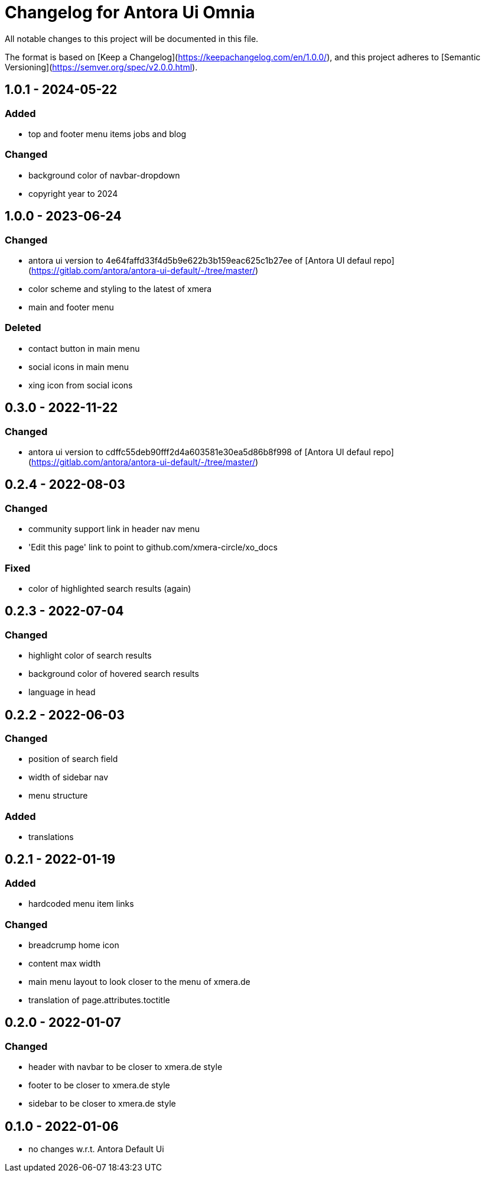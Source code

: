 = Changelog for Antora Ui Omnia

All notable changes to this project will be documented in this file.

The format is based on [Keep a Changelog](https://keepachangelog.com/en/1.0.0/),
and this project adheres to [Semantic Versioning](https://semver.org/spec/v2.0.0.html).

== 1.0.1 - 2024-05-22

=== Added

* top and footer menu items jobs and blog

=== Changed

* background color of navbar-dropdown
* copyright year to 2024

== 1.0.0 - 2023-06-24

=== Changed

* antora ui version to 4e64faffd33f4d5b9e622b3b159eac625c1b27ee of [Antora UI defaul repo](https://gitlab.com/antora/antora-ui-default/-/tree/master/)
* color scheme and styling to the latest of xmera
* main and footer menu

=== Deleted

* contact button in main menu
* social icons in main menu
* xing icon from social icons


== 0.3.0 - 2022-11-22

=== Changed

* antora ui version to cdffc55deb90fff2d4a603581e30ea5d86b8f998 of [Antora UI defaul repo](https://gitlab.com/antora/antora-ui-default/-/tree/master/)

== 0.2.4 - 2022-08-03

=== Changed

* community support link in header nav menu
* 'Edit this page' link to point to github.com/xmera-circle/xo_docs

=== Fixed

* color of highlighted search results (again)

== 0.2.3 - 2022-07-04

=== Changed

* highlight color of search results
* background color of hovered search results
* language in head

== 0.2.2 - 2022-06-03

=== Changed

* position of search field
* width of sidebar nav
* menu structure

=== Added

* translations

== 0.2.1 - 2022-01-19

=== Added

* hardcoded menu item links

=== Changed

* breadcrump home icon
* content max width
* main menu layout to look closer to the menu of xmera.de
* translation of page.attributes.toctitle

== 0.2.0 - 2022-01-07

=== Changed

* header with navbar to be closer to xmera.de style
* footer to be closer to xmera.de style
* sidebar to be closer to xmera.de style


== 0.1.0 - 2022-01-06

* no changes w.r.t. Antora Default Ui
